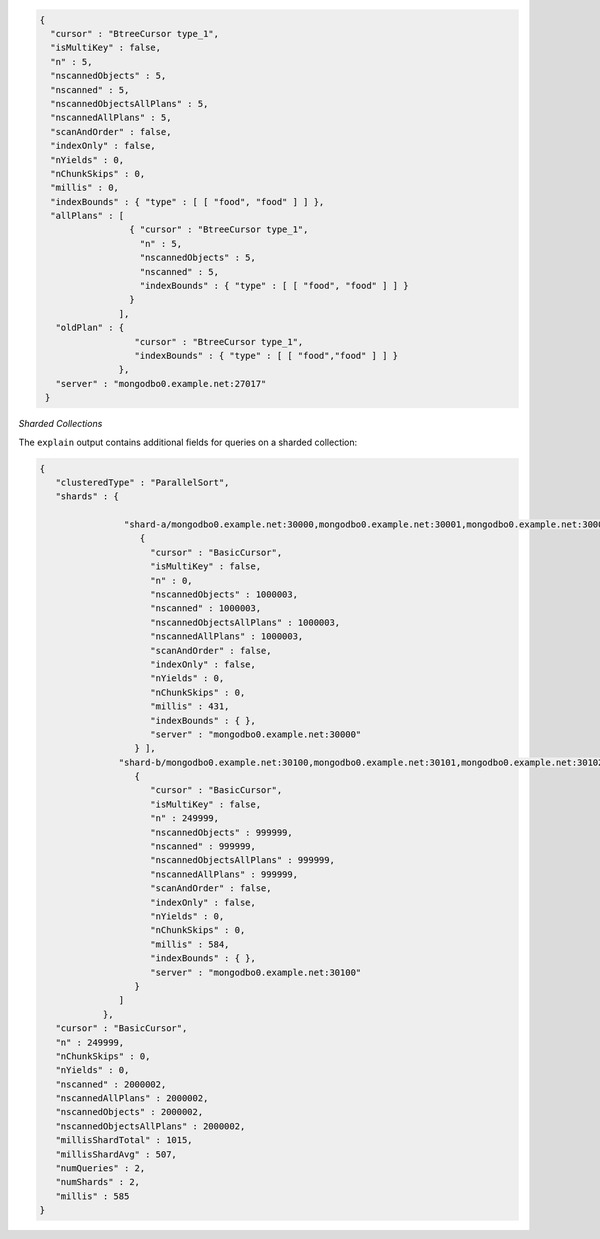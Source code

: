 .. explain-output-non-sharded-collection

.. code-block:: javascript

   {
     "cursor" : "BtreeCursor type_1",
     "isMultiKey" : false,
     "n" : 5,
     "nscannedObjects" : 5,
     "nscanned" : 5,
     "nscannedObjectsAllPlans" : 5,
     "nscannedAllPlans" : 5,
     "scanAndOrder" : false,
     "indexOnly" : false,
     "nYields" : 0,
     "nChunkSkips" : 0,
     "millis" : 0,
     "indexBounds" : { "type" : [ [ "food", "food" ] ] },
     "allPlans" : [
                    { "cursor" : "BtreeCursor type_1",
                      "n" : 5,
                      "nscannedObjects" : 5,
                      "nscanned" : 5,
                      "indexBounds" : { "type" : [ [ "food", "food" ] ] } 
                    } 
                  ], 
      "oldPlan" : {
                     "cursor" : "BtreeCursor type_1", 
                     "indexBounds" : { "type" : [ [ "food","food" ] ] }
                  },
      "server" : "mongodbo0.example.net:27017" 
    }

.. data:: cursor

   Specifies the type of cursor used in the query operation:

   - **BasicCursor** indicates use of full table scan.

   - **BtreeCursor** indicates use of an index. The cursor information
     includes the index name. With the use of an index, the
     :method:`explain()` output will include the :data:`indexBounds`
     details.

.. data:: isMultiKey

   Specifies whether a :ref:`multikey index on an array field
   <index-type-multikey>` was used.
   
.. data:: n

   Specifies the number of documents that match the query selection
   criteria.

.. data:: nscannedObjects

   Specifies the total number of documents scanned during the query. If
   the index is a covered index, the :data:`nscannedObjects` may be
   lower than :data:`nscanned`.

.. data:: nscanned

   Specifies the total number of documents or index entries scanned
   during the database operation. You want :data:`n` and
   :data:`nscanned` to be close in value as possible. If the index is a
   covered index, :data:`nscanned` may be higher than
   :data:`nscannedObjects`.

.. data:: nscannedObjectsAllPlans

   Specifies the total number of documents scanned for all query plans
   during the database operation.

.. data:: nscannedAllPlans

   Specifies the total number of documents or index entries scanned for
   all query plans during the database operation.

.. data:: scanAndOrder

   Specifies whether the index could not be used for sorting. If
   ``true``, the index could *not* be used for sorting.

.. data:: indexOnly

   Specifies whether the query is a :ref:`covered query
   <indexes-covered-queries>` that can be fulfilled by using just the
   index.

.. data:: nYields

   Specifieds the number of times this query yielded the read lock to
   allow waiting writes execute.
   
.. data:: nChunkSkips

   Specifies the number of documents skipped because of active chunk
   migrations in a sharded system. Typically this will be zero. A
   number greater than zero is ok, but indicates a little bit of
   inefficiency.

.. data:: millis

   Specifies the number of milliseconds to complete the query.

.. data:: indexBounds

   Specifies the lower and upper index key bounds. 

.. data:: allPlans

   Specifies the list of plans the query optimizer runs in order to
   select the index for the query.

.. data:: oldPlan

   Specifies the previous plan selected by the query optimizer for the
   query.

.. data:: server

   Specifies the MongoDB server.

.. explain-output-sharded-collection

*Sharded Collections*

The ``explain`` output contains additional fields for queries on a
sharded collection:

.. code-block:: javascript

   {
      "clusteredType" : "ParallelSort",
      "shards" : {

                   "shard-a/mongodbo0.example.net:30000,mongodbo0.example.net:30001,mongodbo0.example.net:30002" : [
                      {
                        "cursor" : "BasicCursor",
                        "isMultiKey" : false,
                        "n" : 0,
                        "nscannedObjects" : 1000003,
                        "nscanned" : 1000003,
                        "nscannedObjectsAllPlans" : 1000003,
                        "nscannedAllPlans" : 1000003,
                        "scanAndOrder" : false,
                        "indexOnly" : false,
                        "nYields" : 0,
                        "nChunkSkips" : 0,
                        "millis" : 431,
                        "indexBounds" : { },
                        "server" : "mongodbo0.example.net:30000"
                     } ],
                  "shard-b/mongodbo0.example.net:30100,mongodbo0.example.net:30101,mongodbo0.example.net:30102" : [
                     { 
                        "cursor" : "BasicCursor",
                        "isMultiKey" : false,
                        "n" : 249999,
                        "nscannedObjects" : 999999,
                        "nscanned" : 999999,
                        "nscannedObjectsAllPlans" : 999999,
                        "nscannedAllPlans" : 999999, 
                        "scanAndOrder" : false, 
                        "indexOnly" : false,
                        "nYields" : 0,
                        "nChunkSkips" : 0, 
                        "millis" : 584,
                        "indexBounds" : { },
                        "server" : "mongodbo0.example.net:30100" 
                     } 
                  ] 
               }, 
      "cursor" : "BasicCursor",
      "n" : 249999,
      "nChunkSkips" : 0,
      "nYields" : 0,
      "nscanned" : 2000002,
      "nscannedAllPlans" : 2000002,
      "nscannedObjects" : 2000002,
      "nscannedObjectsAllPlans" : 2000002,
      "millisShardTotal" : 1015,
      "millisShardAvg" : 507,
      "numQueries" : 2, 
      "numShards" : 2,
      "millis" : 585 
   }


.. data:: clusteredType

   Specifies how the shards are accessed:

   - **ParallelSort** means all shards are queried in parallel
   - **SerialServer** means the shards are queried sequentially

.. data:: shards

   Specifies the shards accessed during the query and individual
   explain output for each shard.

.. data:: millisShardTotal

   Specifies the total time in milliseconds for the query to run on the
   shards.

.. data:: millisShardAvg

   Specifies the average time in millisecond for the query to run on
   each shard.

.. data:: numQueries

   Specifies the total number of queries executed.

.. data:: numShards

   Specifies the total number of shards queried.
